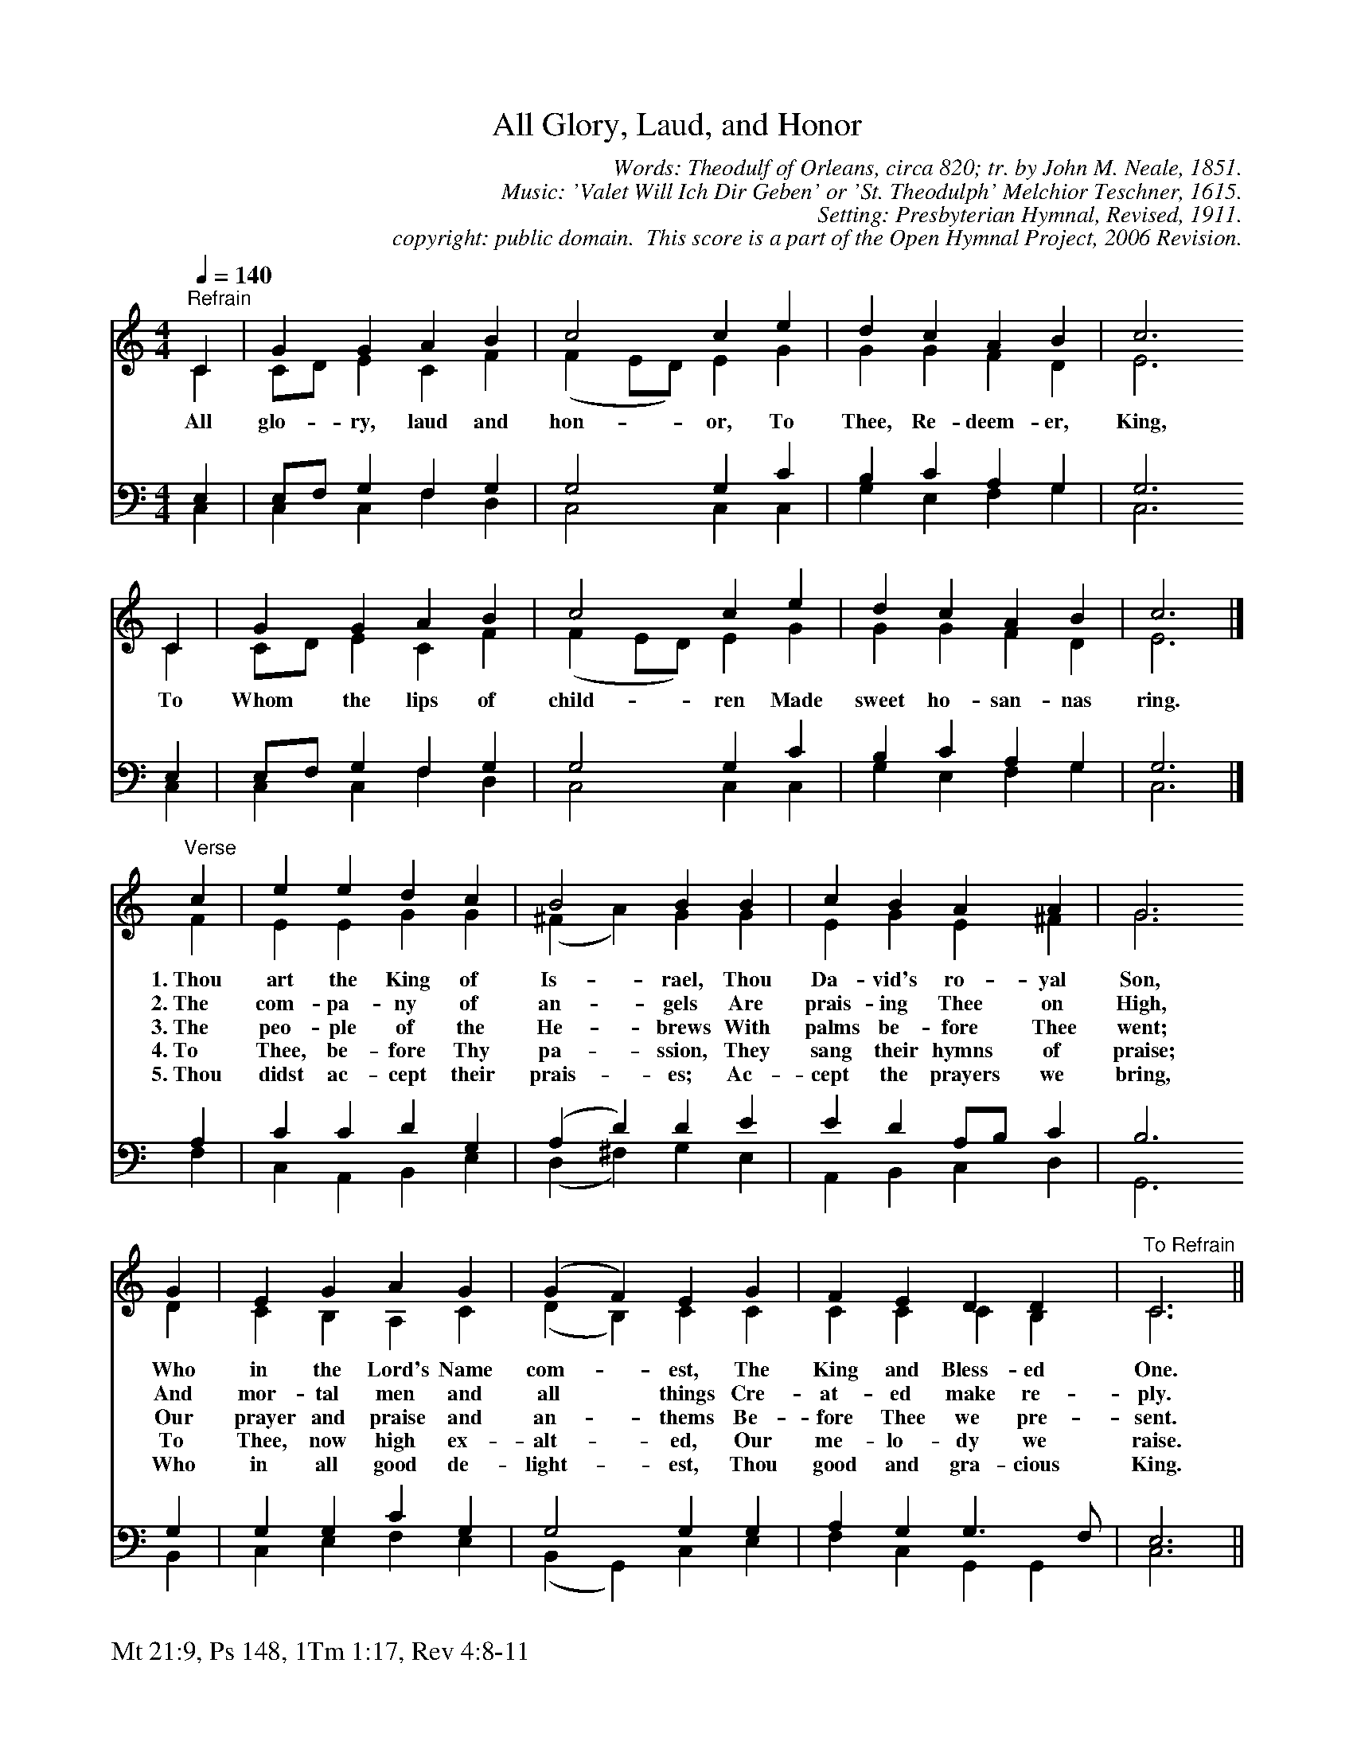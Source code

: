 %%%%%%%%%%%%%%%%%%%%%%%%%%%%%%%%%%%%
% 
% This file is a part of the Open Hymnal Project to create a free, 
% public domain, downloadable database of Christian hymns, spiritual 
% songs, and prelude/postlude music.  This music is to be distributed 
% as complete scores (words and music), using all accompaniment parts, 
% in formats that are easily accessible on most computer OS's and which
% can be freely modified by anyone.  The current format of choice is the 
% "ABC Plus" format, favored by folk music distributors on the internet.
% All scores will also be converted into pdf, MIDI, and mp3 formats.
% Some advanced features of ABC Plus are used, and for accurate 
% translation to a printed score, please consider using "abcm2ps" 
% version 4.10 or later.  I am doing my best to create a final product
% that is "Hymnal-quality", and could feasibly be used as the basis for
% a printed church hymnal.
%
% The maintainer of the Open Hymnal Project is Brian J. Dumont
% (bdumont at ameritech dot net).  I have gone through serious efforts 
% to make sure that no copyrighted material makes it into this database.
% If I am in error, please inform me as soon as possible.
%
% This entire effort has used only free software, and I am indebted to 
% the efforts of many other individuals, including the authors of
% the various ABC and ABC Plus software, the authors of "noteedit"
% where the initial layouts are done, and the maintainers of the 
% "CyberHymnal" on the web from where most of the lyrics come.
% Undoubtedly, I am also indebted to all of the great Christians who 
% wrote these hymns.
%
% This database comes with no guarantees whatsoever.
%
% I would love to get email from anyone who uses the Open Hymnal, and
% I will take requests for hymns to add.  My decision of whether to 
% add a hymn will be based on these criteria (in the following order):
% 1) It must be in the public domain
% 2) It must be a Christian piece
% 3) Whether I have access to a printed copy of the music (surprisingly,
%    a MIDI file is usually a terrible source)
% 4) Whether I like the hymn :)
%
% If you would like to contribute to the Open Hymnal Project, please 
% send an email to me, I would love the help!  PLEASE EMAIL ME IF YOU 
% FIND ANY MISTAKES, no matter how small.  I want to ensure that every 
% slur, stem, hyphenation, and punctuation mark is correct; and I'm sure 
% that there must be mistakes right now.
%
% Open Hymnal Project, 2006 Edition
%
%%%%%%%%%%%%%%%%%%%%%%%%%%%%%%%%%%%%

% PAGE LAYOUT
%
%%pagewidth	21.6000cm
%%pageheight	27.9000cm
%%scale		0.750000
%%staffsep	1.60000cm
%%exprabove	false
%%measurebox	false
%%footer "Mt 21:9, Ps 148, 1Tm 1:17, Rev 4:8-11		"
%

X: 1
T: All Glory, Laud, and Honor
C: Words: Theodulf of Orleans, circa 820; tr. by John M. Neale, 1851.  
C: Music: 'Valet Will Ich Dir Geben' or 'St. Theodulph' Melchior Teschner, 1615. 
C: Setting: Presbyterian Hymnal, Revised, 1911.
C: copyright: public domain.  This score is a part of the Open Hymnal Project, 2006 Revision.
S: Music source: Presbyterian Hymnal, Revised, 1911 Hymn 216.
M: 4/4 % time signature
L: 1/4 % default length
%%staves (S1V1 S1V2) | (S2V1 S2V2) 
V: S1V1 clef=treble 
V: S1V2 
V: S2V1 clef=bass 
V: S2V2 
K: C % key signature
%
%%MIDI program 1 0 % Piano 1
%%MIDI program 2 0 % Piano 1
%%MIDI program 3 0 % Piano 1
%%MIDI program 4 0 % Piano 1
%
% 1
[V: S1V1] [Q:1/4=140] "^Refrain" C | G G A B | c2 c e | d c A B | c3
w: All glo- ry, laud and hon- or, To Thee, Re- deem- er, King, 
[V: S1V2]  C | C/D/ E C F | (F E/D/) E G | G G F D | E3
[V: S2V1]  E, | E,/F,/ G, F, G, | G,2 G, C | B, C A, G, | G,3
[V: S2V2]  C, | C, C, F, D, | C,2 C, C, | G, E, F, G, | C,3
% 5
[V: S1V1]  C | G G A B | c2 c e | d c A B | c3 |]
w: To Whom the lips of child- ren Made sweet ho- san- nas ring. 
[V: S1V2]  C | C/D/ E C F | (F E/D/) E G | G G F D | E3 |]
[V: S2V1]  E, | E,/F,/ G, F, G, | G,2 G, C | B, C A, G, | G,3 |]
[V: S2V2]  C, | C, C, F, D, | C,2 C, C, | G, E, F, G, | C,3 |]
% 9
[V: S1V1]  "^Verse" c | e e d c | B2 B B | c B A A | G3
w: 1.~Thou art the King of Is- rael, Thou Da- vid's ro- yal Son, 
w: 2.~The com- pa- ny of an- gels Are prais- ing Thee on High, 
w: 3.~The peo- ple of the He- brews With palms be- fore Thee went; 
w: 4.~To Thee, be- fore Thy pa- ssion, They sang their hymns of praise; 
w: 5.~Thou didst ac- cept their prais- es; Ac- cept the prayers we bring, 
[V: S1V2]  F | E E G G | (^F A) G G | E G E ^F | G3
[V: S2V1]  A, | C C D G, | (A, D) D E | E D A,/B,/ C | B,3
[V: S2V2]  F, | C, A,, B,, E, | (D, ^F,) G, E, | A,, B,, C, D, | G,,3
% 13
[V: S1V1]  G | E G A G | (G F) E G | F E D D | "^To Refrain" C3 ||
w: Who in the Lord's Name com-  * est, The King and Bless- ed One. 
w: And mor- tal men and all  * things Cre- at- ed make re- ply. 
w: Our prayer and praise and an-  * thems Be- fore Thee we pre- sent. 
w: To Thee, now high ex- alt-  * ed, Our me- lo- dy we raise. 
w: Who in all good de- light-  * est, Thou good and gra- cious King.
[V: S1V2]  D | C B, A, C | (D B,) C C | C C C B, | C3 ||
[V: S2V1]  G, | G, G, C G, | G,2 G, G, | A, G, G,3/2 F,/ | E,3 ||
[V: S2V2]  B,, | C, E, F, E, | (B,, G,,) C, E, | F, C, G,, G,, | C,3 ||
% 18
